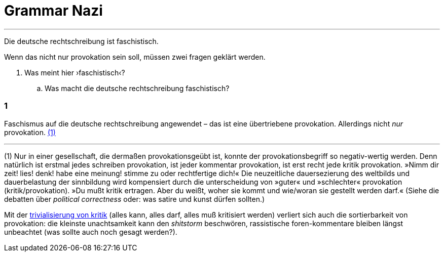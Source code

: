 # Grammar Nazi
:hp-tags: faschismus, rechtschreibung, 
:published_at: 2017-04-28

---

Die deutsche rechtschreibung ist faschistisch.

Wenn das nicht nur provokation sein soll, müssen zwei fragen geklärt werden.

. Was meint hier ›faschistisch‹?
.. Was macht die deutsche rechtschreibung faschistisch?

### 1

Faschismus auf die deutsche rechtschreibung angewendet – das ist eine übertriebene provokation. Allerdings nicht _nur_ provokation. <<footnote-1>> 




---

[[footnote-1, (1)]] (1) Nur in einer gesellschaft, die dermaßen provokationsgeübt ist, konnte der provokationsbegriff so negativ-wertig werden. Denn natürlich ist erstmal jedes schreiben provokation, ist jeder kommentar provokation, ist erst recht jede kritik provokation. »Nimm dir zeit! lies! denk! habe eine meinung! stimme zu oder rechtfertige dich!« Die neuzeitliche dauersezierung des weltbilds und dauerbelastung der sinnbildung wird kompensiert durch die unterscheidung von »guter« und »schlechter« provokation (kritik/provokation). »Du mußt kritik ertragen. Aber du weißt, woher sie kommt und wie/woran sie gestellt werden darf.« (Siehe die debatten über _political correctness_ oder: was satire und kunst dürfen sollten.)

Mit der https://www.youtube.com/watch?v=HsSt7WimwIg[trivialisierung von kritik] (alles kann, alles darf, alles muß kritisiert werden) verliert sich auch die sortierbarkeit von provokation: die kleinste unachtsamkeit kann den _shitstorm_ beschwören, rassistische foren-kommentare bleiben längst unbeachtet (was sollte auch noch gesagt werden?).

